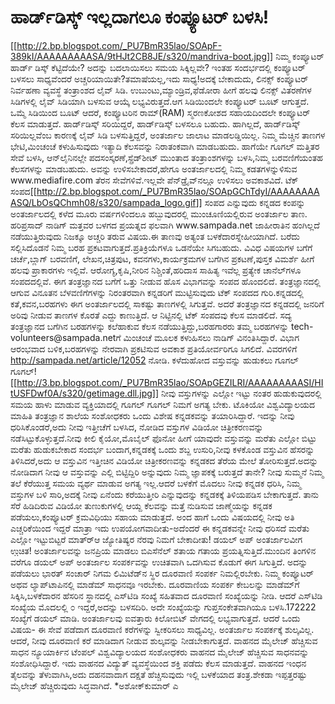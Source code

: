 * ಹಾರ್ಡ್‌ಡಿಸ್ಕ್ ಇಲ್ಲದಾಗಲೂ ಕಂಪ್ಯೂಟರ್ ಬಳಸಿ!

[[http://2.bp.blogspot.com/_PU7BmR35lao/SOApF-389kI/AAAAAAAAASA/9tHJt2CB8JE/s1600-h/mandriva-boot.jpg][[[http://2.bp.blogspot.com/_PU7BmR35lao/SOApF-389kI/AAAAAAAAASA/9tHJt2CB8JE/s320/mandriva-boot.jpg]]]]
 ನಿಮ್ಮ ಕಂಪ್ಯೂಟರ್ ಹಾರ್ಡ್ ಡಿಸ್ಕ್ ಕೆಟ್ಟಿದೆಯೇ? ಅದನ್ನು ಬದಲಾಯಿಸಲು ಸಮಯ
ಸಿಕ್ಕಿಲ್ಲವೇ? ಇಂತಹ ಸಂದರ್ಭದಲ್ಲಿ ಕಂಪ್ಯೂಟರ್ ಬಳಸಲು ಸಾಧ್ಯವೆಂದರೆ
ಅಚ್ಚರಿಯಾಯಿತೇ?ತಮಾಷೆಯಲ್ಲ,ಇದು ಸಾಧ್ಯ!ಅದಕ್ಕೆ ಬೇಕಾದುದು, ಲಿನಕ್ಸ್ ಕಂಪ್ಯೂಟರ್
ನಿರ್ವಹಣಾ ವ್ಯವಸ್ಥೆ ತಂತ್ರಾಂಶದ ಲೈವ್ ಸಿಡಿ. ಉಬುಂಟು,ಮ್ಯಾಂಡ್ರಿವ,ಫೆಡೋರಾ ಹೀಗೆ
ಹಲವು ಲಿನಕ್ಸ್ ವಿತರಣೆಗಳ ಸಿಡಿಗಳಲ್ಲಿ ಲೈವ್ ಸಿಡಿಯಾಗಿ ಬಳಸುವ ಆಯ್ಕೆ
ಲಭ್ಯವಿರುತ್ತದೆ.ಆಗ ಸಿಡಿಯಿಂದಲೇ ಕಂಪ್ಯೂಟರ್ ಬೂಟ್ ಆಗುತ್ತದೆ. ಒಮ್ಮೆ ಸಿಡಿಯಿಂದ ಬೂಟ್
ಆದರೆ, ಕಂಪ್ಯೂಟರಿನ ರಾಮ್(RAM) ಸ್ಮರಣಕೋಶದ ಸಹಾಯದಿಂದಲೇ ಕಂಪ್ಯೂಟರ್ ಕೆಲಸ
ಮಾಡುತ್ತದೆ. ಹಾರ್ಡ್‌ಡಿಸ್ಕ್ ಸರಿಯಿದ್ದರೆ, ಹಾರ್ಡ್‌ಡಿಸ್ಕ್ ಬಳಸಲೂ ಬಹುದು.
ಹಾಗಿಲ್ಲದೆ, ಹಾರ್ಡ್‌ಡಿಸ್ಕ್ ಸರಿಯಿಲ್ಲವೆಂಬ ಕಾರಣಕ್ಕೆ ಲೈವ್ ಸಿಡಿ ಬಳಸುತ್ತಿದ್ದರೆ,
ಅಂತರ್ಜಾಲ ಜಾಲಾಟ ಮಾಡಲಡ್ಡಿಯಿಲ್ಲ. ನಿಮ್ಮ ಮೆಚ್ಚಿನ ತಾಣಗಳ ಭೇಟಿ,ಮಿಂಚಂಚೆ
ಕಳುಹಿಸುವುದು ಇತ್ಯಾದಿ ಕೆಲಸವನ್ನು ನಿರಾತಂಕವಾಗಿ ಮಾಡಬಹುದು. ಹಾಗೆಯೇ ಗೂಗಲ್ ಮತ್ತಿತರ
ಸೇವೆ ಬಳಸಿ, ಆನ್‌ಲೈನಿನಲ್ಲೇ ಪದಸಂಸ್ಕರಣೆ,ಸ್ಪ್ರೆಡ್‌ಶೀಟ್ ಮುಂತಾದ ತಂತ್ರಾಂಶಗಳನ್ನು
ಬಳಸಿ,ನಿಮ್ಮ ಬರವಣಿಗೆಯಂತಹ ಕೆಲಸಗಳನ್ನು ಮಾಡಬಹುದು. ಅವನ್ನು ಉಳಿಸಬೇಕಾದರೆ,ಹೇಗೂ
ಅಂತರ್ಜಾಲದಲ್ಲಿ ನಿಮ್ಮ ಕಡತಗಳನ್ನುಳಿಸುವ www.mediafire.com ತೆರನ
ಸೇವೆಗಳಿವೆ.ಇಲ್ಲವೇ ಪೆನ್‌ಡ್ರೈವ್‌ನಲ್ಲೂ ಉಳಿಸಲು ಅವಕಾಶವಿದೆ.
ಟೆಕ್
ಸಂಪದ[[http://2.bp.blogspot.com/_PU7BmR35lao/SOApGChTdyI/AAAAAAAAASQ/LbOsQChmh08/s1600-h/sampada_logo.gif][[[http://2.bp.blogspot.com/_PU7BmR35lao/SOApGChTdyI/AAAAAAAAASQ/LbOsQChmh08/s320/sampada_logo.gif]]]]
 ಸಂಪದ ಎನ್ನುವುದು ಕನ್ನಡದ ಕಂಪನ್ನು ಅಂತರ್ಜಾಲದಲ್ಲಿ ಕಳೆದ ಮೂರು ವರ್ಷಗಳಿಂದಲೂ
ಹಬ್ಬುವುದರಲ್ಲಿ ಮುಂಚೂಣಿಯಲ್ಲಿರುವ ಅಂತರ್ಜಾಲ ತಾಣ. ಹರಿಪ್ರಸಾದ್ ನಾಡಿಗ್ ಮತ್ತವರ
ಬಳಗದ ಪ್ರಯತ್ನದ ಫಲವಾಗಿ www.sampada.net ಜಾಹೀರಾತಿನ ಹಂಗಿಲ್ಲದೆ ನಡೆಯುತ್ತಿರುವುದು
ನಿಜಕ್ಕೂ ಅಚ್ಚರಿ ತರುವ ವಿಷಯ.ಈ ತಾಣವು ಅತ್ಯಂತ ಬಳಕೆದಾರಸ್ನೇಹೀಯಾಗಿದೆ. ಬರೆದು
ಸಲ್ಲಿಸಿದೊಡನೆ ನಿಮ್ಮ ಬರಹ ಪ್ರಕಟವಾಗುತ್ತದೆ.ಪ್ರತಿಕ್ರಿಯೆಗಳೂ ಒಡನೆಯೇ ಸಿಗಬಹುದು.
ವಿವಿಧ ವಿಷಯಗಳ ಬಗೆಗೆ ಚರ್ಚೆ,ಬ್ಲಾಗ್ ಬರವಣಿಗೆ, ಲೇಖನ,ಚಿತ್ರಪುಟ,
ಕವನಗಳು,ಕಾರ್ಯಕ್ರಮಗಳ ಬಗೆಗಿನ ಪ್ರಕಟಣೆ,ಪುಸ್ತಕ ವಿಮರ್ಶೆ ಹೀಗೆ ಹಲವು ಪ್ರಾಕಾರಗಳು
ಇಲ್ಲಿವೆ. ಆರೋಗ್ಯ,ಕೃಷಿ,ನೀರಿನ ನಿಶ್ಚಿಂತೆ,ಹರಿದಾಸ ಸಾಹಿತ್ಯ ಇವೆಲ್ಲ ಪ್ರತ್ಯೇಕ
ಚಾನೆಲ್‌ಗಳೂ ಸಂಪದದಲ್ಲಿವೆ.
 ಈಗ ತಂತ್ರಜ್ಞಾನದ ಬಗೆಗೆ ಒತ್ತು ನೀಡುವ ಹೊಸ ವಿಭಾಗವನ್ನು ಸಂಪದ ಹೊಂದಲಿದೆ.
ತಂತ್ರಜ್ಞಾನದಲ್ಲಿ ಆಗುವ ವಿನೂತನ ಬೆಳವಣಿಗೆಗಳನ್ನು ನಿರಂತರವಾಗಿ ಕನ್ನಡರಿಗೆ
ಮುಟ್ಟಿಸುವುದು ಟೆಕ್ ಸಂಪದದ ಗುರಿ.ಕನ್ನಡದಲ್ಲಿ ಕತೆ,ಕವನ,ಬರಹಗಳು ಈಗ ಅಂತರ್ಜಾಲದಲ್ಲಿ
ಸಾಕಷ್ಟು ತಾಣಗಳಲ್ಲಿ ಸಿಗುತ್ತವೆ. ಅದರೆ ತಂತ್ರಜ್ಞಾನದ ಕನ್ನಡದಲ್ಲಿ ಜನರಿಗೆ ಅರಿವು
ನೀಡುವ ತಾಣಗಳ ಕೊರತೆ ಎದ್ದು ಕಾಣುತ್ತಿದೆ. ಆ ನಿಟ್ಟಿನಲ್ಲಿ ಟೆಕ್ ಸಂಪದವು ಕೆಲಸ
ಮಾಡಲಿದೆ. ಸದ್ಯ ತಂತ್ರಜ್ಞಾನದ ಬಗೆಗಿನ ಬರಹಗಳನ್ನು ಕಲೆಹಾಕುವ ಕೆಲಸ
ನಡೆಯುತ್ತಿದ್ದು,ಬರಹಗಾರರು ತಮ್ಮ ಬರಹಗಳನ್ನು tech-volunteers@sampada.netಗೆ
ಮಿಂಚಂಚೆ ಮೂಲಕ ಕಳುಹಿಸಲು ನಾಡಿಗ್ ವಿನಂತಿಸಿದ್ದಾರೆ. ವಿಭಾಗ ಆರಂಭವಾದ
ಬಳಿಕ,ಬರಹಗಳನ್ನು ನೇರವಾಗಿ ಪ್ರಕಟಿಸುವ ಅವಕಾಶ ಪ್ರತಿಯೋರ್ವರಿಗೂ ಸಿಗಲಿದೆ. ವಿವರಗಳಿಗೆ
http://sampada.net/article/12052 ನೋಡಿ.
ಕಳೆದುಹೋದ ವಸ್ತುವನ್ನು ಹುಡುಕಲು ಗೂಗಲ್
ಗೂಗಲ್![[http://3.bp.blogspot.com/_PU7BmR35lao/SOApGEZILRI/AAAAAAAAASI/HItUSFDwf0A/s1600-h/getimage.dll.jpg][[[http://3.bp.blogspot.com/_PU7BmR35lao/SOApGEZILRI/AAAAAAAAASI/HItUSFDwf0A/s320/getimage.dll.jpg]]]]
 ನೀವು ವಸ್ತುಗಳನ್ನು ಎಲ್ಲೋ ಇಟ್ಟು ನಂತರ ಹುಡುಕುವುದರಲ್ಲಿ ಸಮಯ ಹಾಳು ಮಾಡುವ
ವ್ಯಕ್ತಿಯಾದಲ್ಲಿ ಗೂಗಲ್ ಗೂಗಲ್ ನಿಮಗೆ ಅಗತ್ಯ ಬೇಕು. ಟೊಕಿಯೋ ವಿಶ್ವವಿದ್ಯಾಲಯದ
ಮಾಹಿತಿ ತಂತ್ರಜ್ಞಾನ ಶಾಲೆಯ ಸಂಶೋಧಕರು ಒಂದು ವಿಶೇಷ ಕನ್ನಡಕವನ್ನು ತಯಾರಿಸಿದ್ದಾರೆ.
ಇದನ್ನು ನೀವು ಧರಿಸಿಕೊಂಡರೆ,ಅದು ನೀವು ಇತ್ತೀಚೆಗೆ ಬಳಸಿದ, ನೋಡಿದ ವಸ್ತುಗಳ ವಿಡಿಯೋ
ಚಿತ್ರೀಕರಣವನ್ನು ನಡೆಸಿಟ್ಟುಕೊಳ್ಳುತ್ತದೆ.ನೀವು ಕೀಲಿ ಕೈಯೋ,ಮೊಬೈಲ್ ಫೊನೋ ಹೀಗೆ
ಯಾವುದೇ ವಸ್ತುವನ್ನು ಮರೆತು ಎಲ್ಲೋ ಬಿಟ್ಟು ಮರೆತು ಹುಡುಕಬೇಕಾದ ಸಂದರ್ಭ
ಬಂದಾಗ,ಕನ್ನಡಕಕ್ಕೆ ಒಂದು ಶಬ್ದ ಉಸುರಿ,ನೀವು ಕಳಕೊಂಡ ವಸ್ತುವಿನ ಹೆಸರನ್ನು
ತಿಳಿಸಿದರೆ,ಅದು ಆ ವಸ್ತುವಿನ ಇತ್ತೀಚಿನ ವಿಡಿಯೋ ಚಿತ್ರೀಕರಣವನ್ನು ಕನ್ನಡಕದ ತೆರೆಯ
ಮೇಲೆ ತೋರಿಸುತ್ತದೆ.ಅದನ್ನು ನೋಡಿದಾಗ ನೀವು ಆ ವಸ್ತುವನ್ನು ಎಲ್ಲಿ ಬಿಟ್ಟಿದ್ದಿರಿ
ಅನ್ನುವುದು ನಿಮ್ಮ ಜ್ಞಾಪಕಕ್ಕೆ ಬರುತ್ತದೆ ತಾನೇ? ನೀವು ಸುಮ್ಮನೆ ನಿಮ್ಮ ತಲೆ
ಕೆರೆಯುತ್ತ ಸಮಯ ವ್ಯರ್ಥ ಮಾಡುವ ಅಗತ್ಯ ಇಲ್ಲ.ಆದರೆ ಬಳಕೆಗೆ ಮೊದಲು ನೀವು ಕನ್ನಡಕ
ಧರಿಸಿ, ನಿಮ್ಮ ವಸ್ತುಗಳ ಬಳಿ ಸಾರಿ,ಅದಕ್ಕೆ ನೀವು ಏನೆಂದು ಕರೆಯುತ್ತೀರಿ
ಎನ್ನುವುದನ್ನು ಕನ್ನಡಕಕ್ಕೆ ತಿಳಿಯಪಡಿಸ ಬೇಕಾಗುತ್ತದೆ. ತಾನು ಸೆರೆ ಹಿಡಿದಿರುವ
ವಿಡಿಯೋ ತುಣುಕುಗಳಲ್ಲಿ ಆಯ್ದ ಕೆಲವನ್ನು ಮತ್ತೆ ನುಡಿಸುವ ಜಾಣ್ಮೆಯನ್ನು ಕನ್ನಡಕ
ಪಡೆಯಲು,ಕಂಪ್ಯೂಟರ್ ಕ್ರಮವಿಧಿಯು ಸಹಾಯ ಮಾಡುತ್ತದೆ. ಅಂದ ಹಾಗೆ ಒಂದು ವಿಷಯದಲ್ಲಿ ನೀವು
ಅತಿ ಎಚ್ಚರಿಕೆಯಿಂದ ಇದ್ದರೆ ಮಾತ್ರಾ ಇದು ಉಪಯೋಗವಾದೀತು-ಅದೆಂದರೆ ಈ ಕನ್ನಡಕವನ್ನೇ
ನೀವು ಧರಿಸದೆ ಮರೆತು ಎಲ್ಲೋ ಇಟ್ಟುಬಿಟ್ಟರೆ ಮಾತ್ರ್‍ಆ ಜ್ಯೋತಿಷ್ಯರ ನೆರವು ನಿಮಗೆ
ಬೇಕಾದೀತು!
ಡಯಲ್ ಅಪ್ ಅಂತರ್ಜಾಲವೀಗ ಉ಼ಚಿತ!
 ಅಂತರ್ಜಾಲವನ್ನು ಜನಪ್ರಿಯ ಮಾಡಲು ಬಿಎಸೆನೆಲ್ ಶತಾಯ ಗತಾಯ ಪ್ರಯತ್ನಿಸುತ್ತಿದೆ.ಮುಂದಿನ
ತಿಂಗಳಿನ ವರೆಗೂ ಡಯಲ್ ಅಪ್ ಅಂತರ್ಜಾಲ ಸಂಪರ್ಕವನ್ನು ಉಚಿತವಾಗಿ ಒದಗಿಸುವ ಕೊಡುಗೆ ಈಗ
ಸಿಗುತ್ತಿದೆ. ಅದನ್ನು ಪಡೆಯಲು ಭಾರತ್ ಸಂಚಾರ್ ನಿಗಮ ಲಿಮಿಟೆಡ್‌ನ ಸ್ಥಿರ ದೂರವಾಣಿ
ಸಂಪರ್ಕ ನಿಮಲ್ಲಿರಬೇಕು. ನಿಮ್ಮ ಕಂಪ್ಯೂಟರ್ ಅಥವ ಲ್ಯಾಪ್‌ಟಾಪಿನಲ್ಲಿ ಮಾಡೆಮ್ ಸಾಧನವೂ
ಇರಬೇಕು. ದೂರವಾಣಿಯ ಸಂಪರ್ಕ ಕೇಬಲನ್ನು ಮಾಡೆಮ್‌ಗೆ ಸಿಕ್ಕಿಸಿ,ಬಳಕೆದಾರನ ಹೆಸರಿನ
ಸ್ಥಾನದಲ್ಲಿ ಎಸ್‌ಟಿ‍ಡಿ ಸಂಖ್ಯೆ ಸಹಿತವಾದ ದೂರವಾಣಿ ಸಂಖ್ಯೆಯನ್ನು ನೀಡಿ. ಆದರೆ
ಎಸ್‌ಟಿಡಿ ಸಂಖ್ಯೆಯ ಮೊದಲಲ್ಲಿ ೦ ಇದ್ದರೆ,ಅದನ್ನು ಬಳಸದಿರಿ. ಅದೇ ಸಂಖ್ಯೆಯನ್ನು
ಗುಪ್ತಸಂಕೇತವಾಗಿಯೂ ಬಳಸಿ.172222 ಸಂಖ್ಯೆಗೆ ಡಯಲ್ ಮಾಡಿ. ಅಂತರ್ಜಾಲವು ಐವತ್ತಾರು
ಕಿಲೋಬಿಟ್ ವೇಗದಲ್ಲಿ ಲಭ್ಯವಾಗುತ್ತದೆ. ಆದರೆ ಒಂದು ವಿಷಯ- ಈ ಸೇವೆ ಪಡೆದಾಗ ದೂರವಾಣಿ
ಕರೆಗಳನ್ನು ಸ್ವೀಕರಿಸಲು ಸಾಧ್ಯವಿಲ್ಲ. ಅಂತರ್ಜಾಲ ಸಂಪರ್ಕಕ್ಕೆ ಶುಲ್ಕವಿಲ್ಲ. ಆದರೆ,
ನೀವು ದೂರವಾಣಿ ಕರೆ ಮಾಡಿದಾಗ ನೀಡುವ ಶುಲ್ಕವನ್ನು ನೀಡಬೇಕಾಗುತ್ತದೆ.
ವಾಹನದ ಮೈಲೇಜ್ ಹೆಚ್ಚಿಸುವ ಸಾಧನ
 ನ್ಯೂಯಾರ್ಕಿನ ಟೆಂಪಲ್ ವಿಶ್ವವಿದ್ಯಾಲಯದ ಸಂಶೋಧಕರು ವಾಹನದ ಮೈಲೇಜ್ ಹೆಚ್ಚಿಸುವ
ಸಾಧನವನ್ನು ಸಂಶೋಧಿಸಿದ್ದಾರೆ. ಇದು ವಾಹನದ ವಿದ್ಯುತ್ ವ್ಯವಸ್ಥೆಯಿಂದ ಶಕ್ತಿ ಪಡೆದು
ಕೆಲಸ ಮಾಡುತ್ತದೆ. ವಾಹನದ ಇಂಧನ ತೈಲವನ್ನು ತೆಳುವಾಗಿಸಿ,ಅದು ದಹನವಾದಾಗ ದಕ್ಷತೆ
ಹೆಚ್ಚಿಸುವುದು ಇಲ್ಲಿ ಬಳಕೆಯಾದ ತಂತ್ರ.ಶೇಕಡಾ ಇಪ್ಪತ್ತರಷ್ಟು ಮೈಲೇಜ್ ಹೆಚ್ಚಿರುವುದು
ಸಿದ್ಧವಾಗಿದೆ.
*ಅಶೋಕ್‌ಕುಮಾರ್ ಎ
